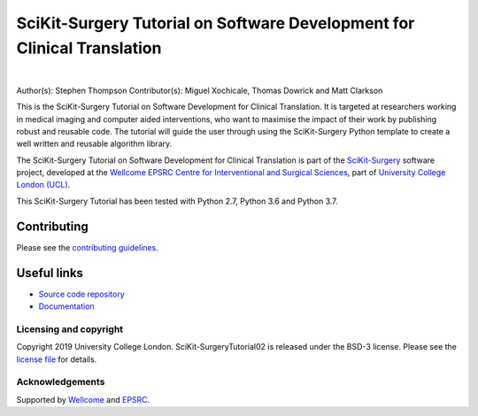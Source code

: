 SciKit-Surgery Tutorial on Software Development for Clinical Translation
========================================================================

.. image:: https://github.com/SciKit-Surgery/scikit-surgerytutorial02/raw/master/tut02_logo.gif
   :height: 128px
   :width: 128px
   :target: https://github.com/SciKit-Surgery/scikit-surgerytutorial02
   :alt: Logo

|

.. image:: https://readthedocs.org/projects/scikit-surgerytutorial02/badge/?version=latest
    :target: http://scikit-surgerytutorial02.readthedocs.io/en/latest/?badge=latest
    :alt: Documentation Status

.. image:: https://img.shields.io/badge/Cite-SciKit--Surgery-informational
   :target: https://doi.org/10.1007/s11548-020-02180-5
   :alt: The SciKit-Surgery paper

.. image:: https://img.shields.io/badge/Contributor%20Covenant-2.1-4baaaa.svg
   :target: CODE_OF_CONDUCT.md

.. image:: https://img.shields.io/badge/MICCAI%20Educational%20Challenge-Thanks%20for%20Coming-yellow
   :target: https://miccai-sb.github.io/materials.html#mec2019
   :alt: Finalist in 2019 MICCAI Educational Challenge

.. image:: https://img.shields.io/twitter/follow/scikit_surgery?style=social
   :target: https://twitter.com/scikit_surgery?ref_src=twsrc%5Etfw
   :alt: Follow scikit_surgery on twitter

Author(s): Stephen Thompson
Contributor(s): Miguel Xochicale, Thomas Dowrick and Matt Clarkson

This is the SciKit-Surgery Tutorial on Software Development for Clinical Translation. It is targeted at researchers working in medical imaging and computer aided interventions, who want to maximise the impact of their work by publishing robust and reusable code.
The tutorial will guide the user through using the SciKit-Surgery Python template to create a well written and reusable algorithm library. 

The SciKit-Surgery Tutorial on Software Development for Clinical Translation is part of the `SciKit-Surgery`_ software project, developed at the `Wellcome EPSRC Centre for Interventional and Surgical Sciences`_, part of `University College London (UCL)`_.

This SciKit-Surgery Tutorial has been tested with Python 2.7, Python 3.6 and Python 3.7.

Contributing
^^^^^^^^^^^^

Please see the `contributing guidelines`_.

Useful links
^^^^^^^^^^^^

* `Source code repository`_
* `Documentation`_


Licensing and copyright
-----------------------

Copyright 2019 University College London.
SciKit-SurgeryTutorial02 is released under the BSD-3 license. Please see the `license file`_ for details.


Acknowledgements
----------------

Supported by `Wellcome`_ and `EPSRC`_.


.. _`Wellcome EPSRC Centre for Interventional and Surgical Sciences`: http://www.ucl.ac.uk/weiss
.. _`source code repository`: https://github.com/SciKit-Surgery/scikit-surgerytutorial02
.. _`Documentation`: https://scikit-surgerytutorial02.readthedocs.io
.. _`SciKit-Surgery`: https://github.com/SciKit-Surgery/scikit-surgery
.. _`University College London (UCL)`: http://www.ucl.ac.uk/
.. _`Wellcome`: https://wellcome.ac.uk/
.. _`EPSRC`: https://www.epsrc.ac.uk/
.. _`contributing guidelines`: https://github.com/SciKit-Surgery/scikit-surgerytutorial02/blob/master/CONTRIBUTING.rst
.. _`license file`: https://github.com/SciKit-Surgery/scikit-surgerytutorial02/blob/master/LICENSE

